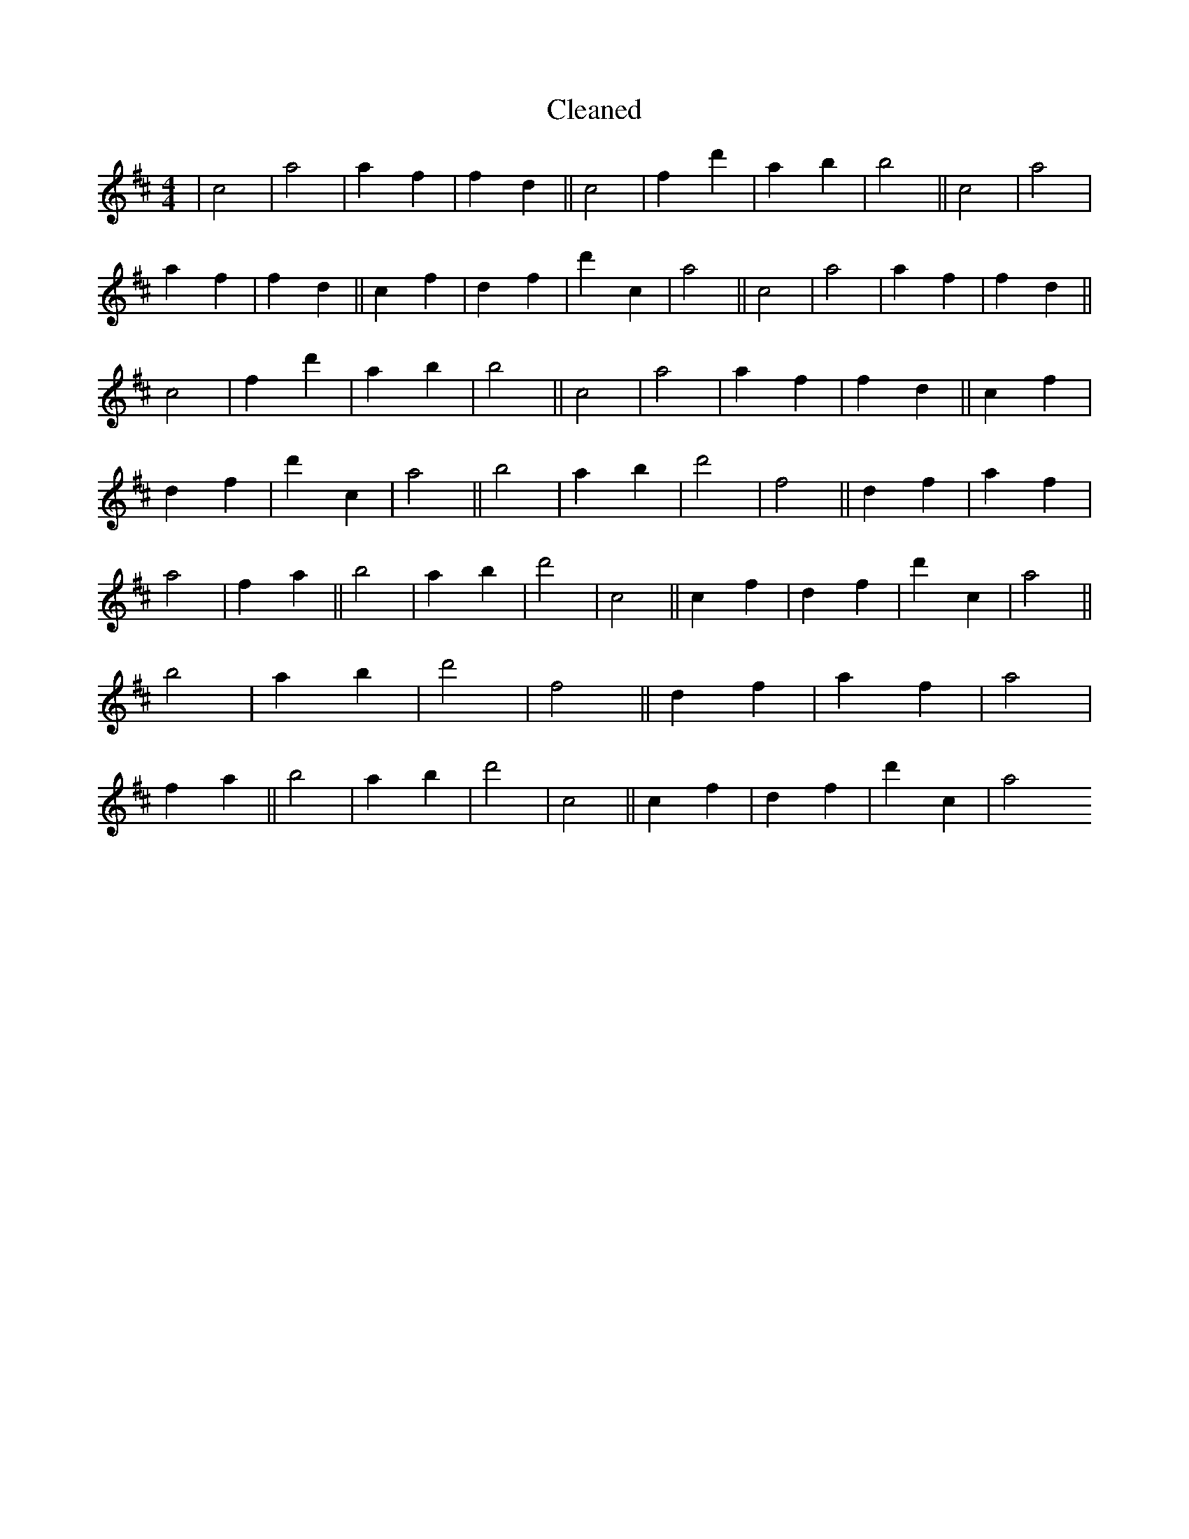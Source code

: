 X:599
T: Cleaned
M:4/4
K: DMaj
|c4|a4|a2f2|f2d2||c4|f2d'2|a2b2|b4||c4|a4|a2f2|f2d2||c2f2|d2f2|d'2c2|a4||c4|a4|a2f2|f2d2||c4|f2d'2|a2b2|b4||c4|a4|a2f2|f2d2||c2f2|d2f2|d'2c2|a4||b4|a2b2|d'4|f4||d2f2|a2f2|a4|f2a2||b4|a2b2|d'4|c4||c2f2|d2f2|d'2c2|a4||b4|a2b2|d'4|f4||d2f2|a2f2|a4|f2a2||b4|a2b2|d'4|c4||c2f2|d2f2|d'2c2|a4